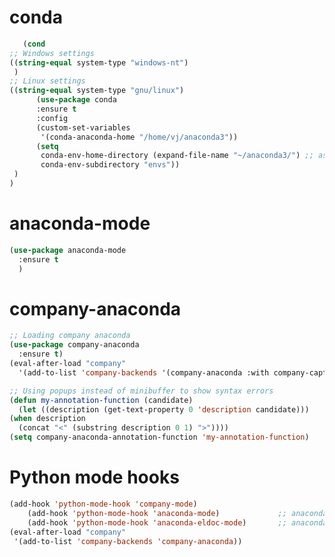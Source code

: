* conda
    #+begin_src emacs-lisp
    (cond
 ;; Windows settings
 ((string-equal system-type "windows-nt")
  )
 ;; Linux settings
 ((string-equal system-type "gnu/linux")
       (use-package conda
       :ensure t
       :config
       (custom-set-variables
        '(conda-anaconda-home "/home/vj/anaconda3"))
       (setq
        conda-env-home-directory (expand-file-name "~/anaconda3/") ;; as in previous example; not required
        conda-env-subdirectory "envs"))
  )
 )

    #+end_src
* anaconda-mode
  #+begin_src emacs-lisp
    (use-package anaconda-mode
      :ensure t
      )
  #+end_src
* company-anaconda
  #+begin_src emacs-lisp
    ;; Loading company anaconda
    (use-package company-anaconda
      :ensure t)
    (eval-after-load "company"
      '(add-to-list 'company-backends '(company-anaconda :with company-capf)))

    ;; Using popups instead of minibuffer to show syntax errors
    (defun my-annotation-function (candidate)
      (let ((description (get-text-property 0 'description candidate)))
	(when description
	  (concat "<" (substring description 0 1) ">"))))
    (setq company-anaconda-annotation-function 'my-annotation-function)
  #+end_src
* Python mode hooks
  #+begin_src emacs-lisp
	(add-hook 'python-mode-hook 'company-mode)
	    (add-hook 'python-mode-hook 'anaconda-mode)             ;; anaconda
	    (add-hook 'python-mode-hook 'anaconda-eldoc-mode)       ;; anaconda-eldoc-mode
    (eval-after-load "company"
     '(add-to-list 'company-backends 'company-anaconda))
  #+end_src

